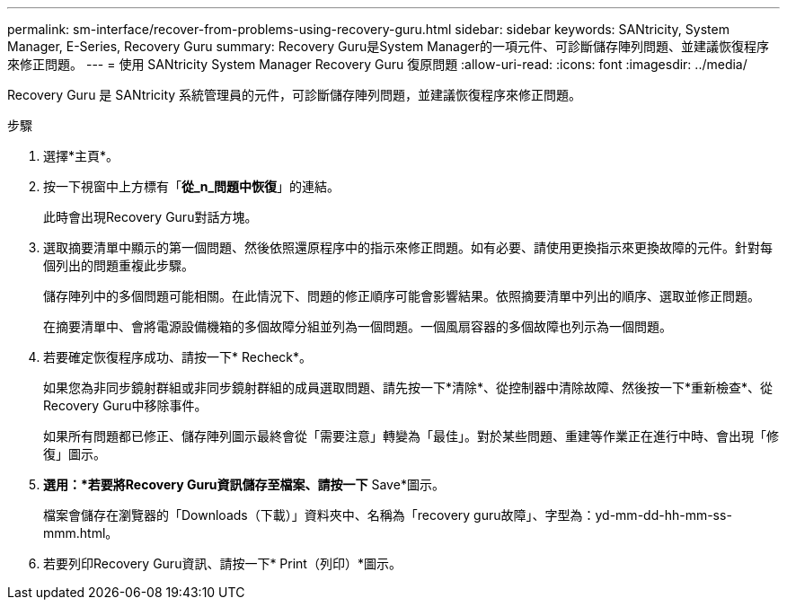 ---
permalink: sm-interface/recover-from-problems-using-recovery-guru.html 
sidebar: sidebar 
keywords: SANtricity, System Manager, E-Series, Recovery Guru 
summary: Recovery Guru是System Manager的一項元件、可診斷儲存陣列問題、並建議恢復程序來修正問題。 
---
= 使用 SANtricity System Manager Recovery Guru 復原問題
:allow-uri-read: 
:icons: font
:imagesdir: ../media/


[role="lead"]
Recovery Guru 是 SANtricity 系統管理員的元件，可診斷儲存陣列問題，並建議恢復程序來修正問題。

.步驟
. 選擇*主頁*。
. 按一下視窗中上方標有「*從_n_問題中恢復*」的連結。
+
此時會出現Recovery Guru對話方塊。

. 選取摘要清單中顯示的第一個問題、然後依照還原程序中的指示來修正問題。如有必要、請使用更換指示來更換故障的元件。針對每個列出的問題重複此步驟。
+
儲存陣列中的多個問題可能相關。在此情況下、問題的修正順序可能會影響結果。依照摘要清單中列出的順序、選取並修正問題。

+
在摘要清單中、會將電源設備機箱的多個故障分組並列為一個問題。一個風扇容器的多個故障也列示為一個問題。

. 若要確定恢復程序成功、請按一下* Recheck*。
+
如果您為非同步鏡射群組或非同步鏡射群組的成員選取問題、請先按一下*清除*、從控制器中清除故障、然後按一下*重新檢查*、從Recovery Guru中移除事件。

+
如果所有問題都已修正、儲存陣列圖示最終會從「需要注意」轉變為「最佳」。對於某些問題、重建等作業正在進行中時、會出現「修復」圖示。

. *選用：*若要將Recovery Guru資訊儲存至檔案、請按一下* Save*圖示。
+
檔案會儲存在瀏覽器的「Downloads（下載）」資料夾中、名稱為「recovery guru故障」、字型為：yd-mm-dd-hh-mm-ss-mmm.html。

. 若要列印Recovery Guru資訊、請按一下* Print（列印）*圖示。

